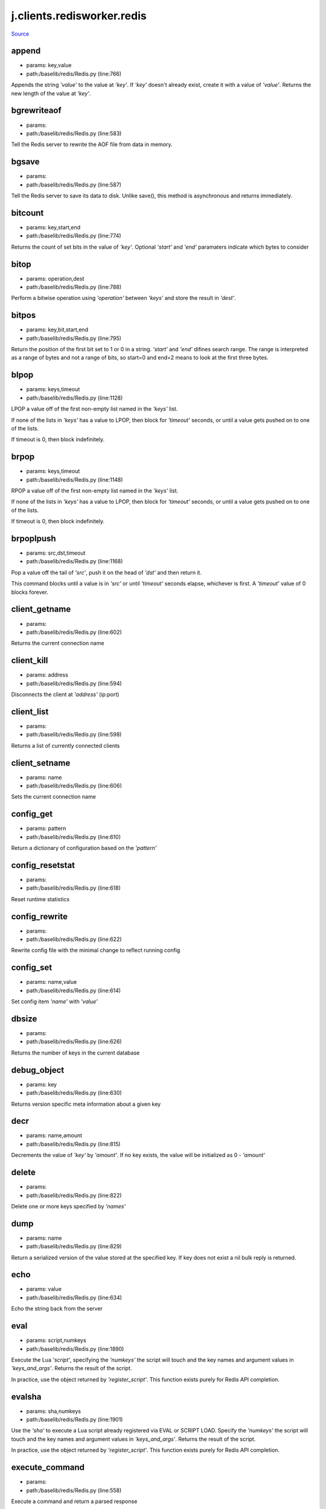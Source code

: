 
j.clients.redisworker.redis
===========================

`Source <https://github.com/Jumpscale/jumpscale_core/tree/master/lib/JumpScale/baselib/redis/Redis.py>`_


append
------


* params: key,value
* path:/baselib/redis/Redis.py (line:766)


Appends the string `'value'` to the value at `'key'`. If `'key'`
doesn't already exist, create it with a value of `'value'`.
Returns the new length of the value at `'key'`.


bgrewriteaof
------------


* params:
* path:/baselib/redis/Redis.py (line:583)


Tell the Redis server to rewrite the AOF file from data in memory.


bgsave
------


* params:
* path:/baselib/redis/Redis.py (line:587)


Tell the Redis server to save its data to disk.  Unlike save(),
this method is asynchronous and returns immediately.


bitcount
--------


* params: key,start,end
* path:/baselib/redis/Redis.py (line:774)


Returns the count of set bits in the value of `'key'`.  Optional
`'start'` and `'end'` paramaters indicate which bytes to consider


bitop
-----


* params: operation,dest
* path:/baselib/redis/Redis.py (line:788)


Perform a bitwise operation using `'operation'` between `'keys'` and
store the result in `'dest'`.


bitpos
------


* params: key,bit,start,end
* path:/baselib/redis/Redis.py (line:795)


Return the position of the first bit set to 1 or 0 in a string.
`'start'` and `'end'` difines search range. The range is interpreted
as a range of bytes and not a range of bits, so start=0 and end=2
means to look at the first three bytes.


blpop
-----


* params: keys,timeout
* path:/baselib/redis/Redis.py (line:1128)


LPOP a value off of the first non-empty list
named in the `'keys'` list.

If none of the lists in `'keys'` has a value to LPOP, then block
for `'timeout'` seconds, or until a value gets pushed on to one
of the lists.

If timeout is 0, then block indefinitely.


brpop
-----


* params: keys,timeout
* path:/baselib/redis/Redis.py (line:1148)


RPOP a value off of the first non-empty list
named in the `'keys'` list.

If none of the lists in `'keys'` has a value to LPOP, then block
for `'timeout'` seconds, or until a value gets pushed on to one
of the lists.

If timeout is 0, then block indefinitely.


brpoplpush
----------


* params: src,dst,timeout
* path:/baselib/redis/Redis.py (line:1168)


Pop a value off the tail of `'src'`, push it on the head of `'dst'`
and then return it.

This command blocks until a value is in `'src'` or until `'timeout'`
seconds elapse, whichever is first. A `'timeout'` value of 0 blocks
forever.


client_getname
--------------


* params:
* path:/baselib/redis/Redis.py (line:602)


Returns the current connection name


client_kill
-----------


* params: address
* path:/baselib/redis/Redis.py (line:594)


Disconnects the client at `'address'` (ip:port)


client_list
-----------


* params:
* path:/baselib/redis/Redis.py (line:598)


Returns a list of currently connected clients


client_setname
--------------


* params: name
* path:/baselib/redis/Redis.py (line:606)


Sets the current connection name


config_get
----------


* params: pattern
* path:/baselib/redis/Redis.py (line:610)


Return a dictionary of configuration based on the `'pattern'`


config_resetstat
----------------


* params:
* path:/baselib/redis/Redis.py (line:618)


Reset runtime statistics


config_rewrite
--------------


* params:
* path:/baselib/redis/Redis.py (line:622)


Rewrite config file with the minimal change to reflect running config


config_set
----------


* params: name,value
* path:/baselib/redis/Redis.py (line:614)


Set config item `'name'` with `'value'`


dbsize
------


* params:
* path:/baselib/redis/Redis.py (line:626)


Returns the number of keys in the current database


debug_object
------------


* params: key
* path:/baselib/redis/Redis.py (line:630)


Returns version specific meta information about a given key


decr
----


* params: name,amount
* path:/baselib/redis/Redis.py (line:815)


Decrements the value of `'key'` by `'amount'`.  If no key exists,
the value will be initialized as 0 - `'amount'`


delete
------


* params:
* path:/baselib/redis/Redis.py (line:822)


Delete one or more keys specified by `'names'`


dump
----


* params: name
* path:/baselib/redis/Redis.py (line:829)


Return a serialized version of the value stored at the specified key.
If key does not exist a nil bulk reply is returned.


echo
----


* params: value
* path:/baselib/redis/Redis.py (line:634)


Echo the string back from the server


eval
----


* params: script,numkeys
* path:/baselib/redis/Redis.py (line:1890)


Execute the Lua `'script'`, specifying the `'numkeys'` the script
will touch and the key names and argument values in `'keys_and_args'`.
Returns the result of the script.

In practice, use the object returned by `'register_script'`. This
function exists purely for Redis API completion.


evalsha
-------


* params: sha,numkeys
* path:/baselib/redis/Redis.py (line:1901)


Use the `'sha'` to execute a Lua script already registered via EVAL
or SCRIPT LOAD. Specify the `'numkeys'` the script will touch and the
key names and argument values in `'keys_and_args'`. Returns the result
of the script.

In practice, use the object returned by `'register_script'`. This
function exists purely for Redis API completion.


execute_command
---------------


* params:
* path:/baselib/redis/Redis.py (line:558)


Execute a command and return a parsed response


exists
------


* params: name
* path:/baselib/redis/Redis.py (line:836)


Returns a boolean indicating whether key `'name'` exists


expire
------


* params: name,time
* path:/baselib/redis/Redis.py (line:841)


Set an expire flag on key `'name'` for `'time'` seconds. `'time'`
can be represented by an integer or a Python timedelta object.


expireat
--------


* params: name,when
* path:/baselib/redis/Redis.py (line:850)


Set an expire flag on key `'name'`. `'when'` can be represented
as an integer indicating unix time or a Python datetime object.


flushall
--------


* params:
* path:/baselib/redis/Redis.py (line:638)


Delete all keys in all databases on the current host


flushdb
-------


* params:
* path:/baselib/redis/Redis.py (line:642)


Delete all keys in the current database


from_url
--------


* params: cls,url,db
* path:/baselib/redis/Redis.py (line:365)


Return a Redis client object configured from the given URL.

For example::

redis://`:password <:password>`_@localhost:6379/0
unix://`:password <:password>`_@/path/to/socket.sock?db=0

There are several ways to specify a database number. The parse function
will return the first specified option:
1. A `'db'` querystring option, e.g. redis://localhost?db=0
2. If using the redis:// scheme, the path argument of the url, e.g.
redis://localhost/0
3. The `'db'` argument to this function.

If none of these options are specified, db=0 is used.

Any additional querystring arguments and keyword arguments will be
passed along to the ConnectionPool class's initializer. In the case
of conflicting arguments, querystring arguments always win.


get
---


* params: name
* path:/baselib/redis/Redis.py (line:859)


Return the value at key `'name'`, or None if the key doesn't exist


getDict
-------


* params: key
* path:/baselib/redis/Redis.py (line:54)


getQueue
--------


* params: name,namespace
* path:/baselib/redis/Redis.py (line:57)


getbit
------


* params: name,offset
* path:/baselib/redis/Redis.py (line:875)


Returns a boolean indicating the value of `'offset'` in `'name'`


getrange
--------


* params: key,start,end
* path:/baselib/redis/Redis.py (line:879)


Returns the substring of the string value stored at `'key'`,
determined by the offsets `'start'` and `'end'` (both are inclusive)


getset
------


* params: name,value
* path:/baselib/redis/Redis.py (line:886)


Sets the value at key `'name'` to `'value'`
and returns the old value at key `'name'` atomically.


hdel
----


* params: name
* path:/baselib/redis/Redis.py (line:1814)


Delete `'keys'` from hash `'name'`


hexists
-------


* params: name,key
* path:/baselib/redis/Redis.py (line:1818)


Returns a boolean indicating if `'key'` exists within hash `'name'`


hget
----


* params: name,key
* path:/baselib/redis/Redis.py (line:1822)


Return the value of `'key'` within the hash `'name'`


hgetall
-------


* params: name
* path:/baselib/redis/Redis.py (line:61)


Return a Python dict of the hash's name/value pairs


hgetalldict
-----------


* params: name
* path:/baselib/redis/Redis.py (line:1826)


Return a Python dict of the hash's name/value pairs


hincrby
-------


* params: name,key,amount
* path:/baselib/redis/Redis.py (line:1830)


Increment the value of `'key'` in hash `'name'` by `'amount'`


hincrbyfloat
------------


* params: name,key,amount
* path:/baselib/redis/Redis.py (line:1834)


Increment the value of `'key'` in hash `'name'` by floating `'amount'`


hkeys
-----


* params: name
* path:/baselib/redis/Redis.py (line:1840)


Return the list of keys within hash `'name'`


hlen
----


* params: name
* path:/baselib/redis/Redis.py (line:1844)


Return the number of elements in hash `'name'`


hmget
-----


* params: name,keys
* path:/baselib/redis/Redis.py (line:1874)


Returns a list of values ordered identically to `'keys'`


hmset
-----


* params: name,mapping
* path:/baselib/redis/Redis.py (line:1862)


Set key to value within hash `'name'` for each corresponding
key and value from the `'mapping'` dict.


hscan
-----


* params: name,cursor,match,count
* path:/baselib/redis/Redis.py (line:1402)


Incrementally return key/value slices in a hash. Also return a cursor
indicating the scan position.

`'match'` allows for filtering the keys by pattern

`'count'` allows for hint the minimum number of returns


hscan_iter
----------


* params: name,match,count
* path:/baselib/redis/Redis.py (line:1418)


Make an iterator using the HSCAN command so that the client doesn't
need to remember the cursor position.

`'match'` allows for filtering the keys by pattern

`'count'` allows for hint the minimum number of returns


hset
----


* params: name,key,value
* path:/baselib/redis/Redis.py (line:1848)


Set `'key'` to `'value'` within hash `'name'`
Returns 1 if HSET created a new field, otherwise 0


hsetnx
------


* params: name,key,value
* path:/baselib/redis/Redis.py (line:1855)


Set `'key'` to `'value'` within hash `'name'` if `'key'` does not
exist.  Returns 1 if HSETNX created a field, otherwise 0.


hvals
-----


* params: name
* path:/baselib/redis/Redis.py (line:1879)


Return the list of values within hash `'name'`


incr
----


* params: name,amount
* path:/baselib/redis/Redis.py (line:893)


Increments the value of `'key'` by `'amount'`.  If no key exists,
the value will be initialized as `'amount'`


incrby
------


* params: name,amount
* path:/baselib/redis/Redis.py (line:900)


Increments the value of `'key'` by `'amount'`.  If no key exists,
the value will be initialized as `'amount'`


incrbyfloat
-----------


* params: name,amount
* path:/baselib/redis/Redis.py (line:910)


Increments the value at key `'name'` by floating `'amount'`.
If no key exists, the value will be initialized as `'amount'`


info
----


* params: section
* path:/baselib/redis/Redis.py (line:646)


Returns a dictionary containing information about the Redis server

The `'section'` option can be used to select a specific section
of information

The section option is not supported by older versions of Redis Server,
and will generate ResponseError


keys
----


* params: pattern
* path:/baselib/redis/Redis.py (line:917)


Returns a list of keys matching `'pattern'`


lastsave
--------


* params:
* path:/baselib/redis/Redis.py (line:661)


Return a Python datetime object representing the last time the
Redis database was saved to disk


lindex
------


* params: name,index
* path:/baselib/redis/Redis.py (line:1181)


Return the item from list `'name'` at position `'index'`

Negative indexes are supported and will return an item at the
end of the list


linsert
-------


* params: name,where,refvalue,value
* path:/baselib/redis/Redis.py (line:1190)


Insert `'value'` in list `'name'` either immediately before or after
``'where'` <`'where'`>`_ `'refvalue'`

Returns the new length of the list on success or -1 if `'refvalue'`
is not in the list.


llen
----


* params: name
* path:/baselib/redis/Redis.py (line:1200)


Return the length of the list `'name'`


lock
----


* params: name,timeout,sleep,blocking_timeout,lock_class,thread_local
* path:/baselib/redis/Redis.py (line:490)


Return a new Lock object using key `'name'` that mimics
the behavior of threading.Lock.

If specified, `'timeout'` indicates a maximum life for the lock.
By default, it will remain locked until release() is called.

`'sleep'` indicates the amount of time to sleep per loop iteration
when the lock is in blocking mode and another client is currently
holding the lock.

`'blocking_timeout'` indicates the maximum amount of time in seconds to
spend trying to acquire the lock. A value of `'None'` indicates
continue trying forever. `'blocking_timeout'` can be specified as a
float or integer, both representing the number of seconds to wait.

`'lock_class'` forces the specified lock implementation.

`'thread_local'` indicates whether the lock token is placed in
thread-local storage. By default, the token is placed in thread local
storage so that a thread only sees its token, not a token set by
another thread. Consider the following timeline:

time: 0, thread-1 acquires 'my-lock', with a timeout of 5 seconds.
thread-1 sets the token to "abc"
time: 1, thread-2 blocks trying to acquire 'my-lock' using the
Lock instance.
time: 5, thread-1 has not yet completed. redis expires the lock
key.
time: 5, thread-2 acquired 'my-lock' now that it's available.
thread-2 sets the token to "xyz"
time: 6, thread-1 finishes its work and calls release(). if the
token is *not* stored in thread local storage, then
thread-1 would see the token value as "xyz" and would be
able to successfully release the thread-2's lock.

In some use cases it's necessary to disable thread local storage. For
example, if you have code where one thread acquires a lock and passes
that lock instance to a worker thread to release later. If thread
local storage isn't disabled in this case, the worker thread won't see
the token set by the thread that acquired the lock. Our assumption
is that these cases aren't common and as such default to using
thread local storage.


lpop
----


* params: name
* path:/baselib/redis/Redis.py (line:1204)


Remove and return the first item of the list `'name'`


lpush
-----


* params: name
* path:/baselib/redis/Redis.py (line:1208)


Push `'values'` onto the head of the list `'name'`


lpushx
------


* params: name,value
* path:/baselib/redis/Redis.py (line:1212)


Push `'value'` onto the head of the list `'name'` if `'name'` exists


lrange
------


* params: name,start,end
* path:/baselib/redis/Redis.py (line:1216)


Return a slice of the list `'name'` between
position `'start'` and `'end'`

`'start'` and `'end'` can be negative numbers just like
Python slicing notation


lrem
----


* params: name,value,num
* path:/baselib/redis/Redis.py (line:1983)


Remove the first `'num'` occurrences of elements equal to `'value'`
from the list stored at `'name'`.

The `'num'` argument influences the operation in the following ways:
num > 0: Remove elements equal to value moving from head to tail.
num < 0: Remove elements equal to value moving from tail to head.
num = 0: Remove all elements equal to value.


lset
----


* params: name,index,value
* path:/baselib/redis/Redis.py (line:1238)


Set `'position'` of list `'name'` to `'value'`


ltrim
-----


* params: name,start,end
* path:/baselib/redis/Redis.py (line:1242)


Trim the list `'name'`, removing all values not within the slice
between `'start'` and `'end'`

`'start'` and `'end'` can be negative numbers just like
Python slicing notation


mget
----


* params: keys
* path:/baselib/redis/Redis.py (line:921)


Returns a list of values ordered identically to `'keys'`


move
----


* params: name,db
* path:/baselib/redis/Redis.py (line:958)


Moves the key `'name'` to a different Redis database `'db'`


mset
----


* params:
* path:/baselib/redis/Redis.py (line:928)


Sets key/values based on a mapping. Mapping can be supplied as a single
dictionary argument or as kwargs.


msetnx
------


* params:
* path:/baselib/redis/Redis.py (line:942)


Sets key/values based on a mapping if none of the keys are already set.
Mapping can be supplied as a single dictionary argument or as kwargs.
Returns a boolean indicating if the operation was successful.


object
------


* params: infotype,key
* path:/baselib/redis/Redis.py (line:668)


Return the encoding, idletime, or refcount about the key


parse_response
--------------


* params: connection,command_name
* path:/baselib/redis/Redis.py (line:575)


Parses a response from the Redis server


persist
-------


* params: name
* path:/baselib/redis/Redis.py (line:962)


Removes an expiration on `'name'`


pexpire
-------


* params: name,time
* path:/baselib/redis/Redis.py (line:966)


Set an expire flag on key `'name'` for `'time'` milliseconds.
`'time'` can be represented by an integer or a Python timedelta
object.


pexpireat
---------


* params: name,when
* path:/baselib/redis/Redis.py (line:977)


Set an expire flag on key `'name'`. `'when'` can be represented
as an integer representing unix time in milliseconds (unix time * 1000)
or a Python datetime object.


pfadd
-----


* params: name
* path:/baselib/redis/Redis.py (line:1798)


Adds the specified elements to the specified HyperLogLog.


pfcount
-------


* params: name
* path:/baselib/redis/Redis.py (line:1802)


Return the approximated cardinality of
the set observed by the HyperLogLog at key.


pfmerge
-------


* params: dest
* path:/baselib/redis/Redis.py (line:1809)


Merge N different HyperLogLogs into a single one.


ping
----


* params:
* path:/baselib/redis/Redis.py (line:672)


Ping the Redis server


pipeline
--------


* params: transaction,shard_hint
* path:/baselib/redis/Redis.py (line:1959)


Return a new pipeline object that can queue multiple commands for
later execution. `'transaction'` indicates whether all commands
should be executed atomically. Apart from making a group of operations
atomic, pipelines are useful for reducing the back-and-forth overhead
between the client and server.


psetex
------


* params: name,time_ms,value
* path:/baselib/redis/Redis.py (line:988)


Set the value of key `'name'` to `'value'` that expires in `'time_ms'`
milliseconds. `'time_ms'` can be represented by an integer or a Python
timedelta object


pttl
----


* params: name
* path:/baselib/redis/Redis.py (line:999)


Returns the number of milliseconds until the key `'name'` will expire


publish
-------


* params: channel,message
* path:/baselib/redis/Redis.py (line:1883)


Publish `'message'` on `'channel'`.
Returns the number of subscribers the message was delivered to.


pubsub
------


* params:
* path:/baselib/redis/Redis.py (line:549)


Return a Publish/Subscribe object. With this object, you can
subscribe to channels and listen for messages that get published to
them.


randomkey
---------


* params:
* path:/baselib/redis/Redis.py (line:1003)


Returns the name of a random key


register_script
---------------


* params: script
* path:/baselib/redis/Redis.py (line:1933)


Register a Lua `'script'` specifying the `'keys'` it will touch.
Returns a Script object that is callable and hides the complexity of
deal with scripts, keys, and shas. This is the preferred way to work
with Lua scripts.


rename
------


* params: src,dst
* path:/baselib/redis/Redis.py (line:1007)


Rename key `'src'` to `'dst'`


renamenx
--------


* params: src,dst
* path:/baselib/redis/Redis.py (line:1013)


Rename key `'src'` to `'dst'` if `'dst'` doesn't already exist


restore
-------


* params: name,ttl,value
* path:/baselib/redis/Redis.py (line:1017)


Create a key using the provided serialized value, previously obtained
using DUMP.


rpop
----


* params: name
* path:/baselib/redis/Redis.py (line:1252)


Remove and return the last item of the list `'name'`


rpoplpush
---------


* params: src,dst
* path:/baselib/redis/Redis.py (line:1256)


RPOP a value off of the `'src'` list and atomically LPUSH it
on to the `'dst'` list.  Returns the value.


rpush
-----


* params: name
* path:/baselib/redis/Redis.py (line:1263)


Push `'values'` onto the tail of the list `'name'`


rpushx
------


* params: name,value
* path:/baselib/redis/Redis.py (line:1267)


Push `'value'` onto the tail of the list `'name'` if `'name'` exists


sadd
----


* params: name
* path:/baselib/redis/Redis.py (line:1475)


Add `'value(s)'` to set `'name'`


save
----


* params:
* path:/baselib/redis/Redis.py (line:676)


Tell the Redis server to save its data to disk,
blocking until the save is complete


scan
----


* params: cursor,match,count
* path:/baselib/redis/Redis.py (line:1339)


Incrementally return lists of key names. Also return a cursor
indicating the scan position.

`'match'` allows for filtering the keys by pattern

`'count'` allows for hint the minimum number of returns


scan_iter
---------


* params: match,count
* path:/baselib/redis/Redis.py (line:1355)


Make an iterator using the SCAN command so that the client doesn't
need to remember the cursor position.

`'match'` allows for filtering the keys by pattern

`'count'` allows for hint the minimum number of returns


scard
-----


* params: name
* path:/baselib/redis/Redis.py (line:1479)


Return the number of elements in set `'name'`


script_exists
-------------


* params:
* path:/baselib/redis/Redis.py (line:1913)


Check if a script exists in the script cache by specifying the SHAs of
each script as `'args'`. Returns a list of boolean values indicating if
if each already script exists in the cache.


script_flush
------------


* params:
* path:/baselib/redis/Redis.py (line:1921)


Flush all scripts from the script cache


script_kill
-----------


* params:
* path:/baselib/redis/Redis.py (line:1925)


Kill the currently executing Lua script


script_load
-----------


* params: script
* path:/baselib/redis/Redis.py (line:1929)


Load a Lua `'script'` into the script cache. Returns the SHA.


sdiff
-----


* params: keys
* path:/baselib/redis/Redis.py (line:1483)


Return the difference of sets specified by `'keys'`


sdiffstore
----------


* params: dest,keys
* path:/baselib/redis/Redis.py (line:1488)


Store the difference of sets specified by `'keys'` into a new
set named `'dest'`.  Returns the number of keys in the new set.


sentinel
--------


* params:
* path:/baselib/redis/Redis.py (line:683)


Redis Sentinel's SENTINEL command.


sentinel_get_master_addr_by_name
--------------------------------


* params: service_name
* path:/baselib/redis/Redis.py (line:688)


Returns a (host, port) pair for the given `'service_name'`


sentinel_master
---------------


* params: service_name
* path:/baselib/redis/Redis.py (line:693)


Returns a dictionary containing the specified masters state.


sentinel_masters
----------------


* params:
* path:/baselib/redis/Redis.py (line:697)


Returns a list of dictionaries containing each master's state.


sentinel_monitor
----------------


* params: name,ip,port,quorum
* path:/baselib/redis/Redis.py (line:701)


Add a new master to Sentinel to be monitored


sentinel_remove
---------------


* params: name
* path:/baselib/redis/Redis.py (line:705)


Remove a master from Sentinel's monitoring


sentinel_sentinels
------------------


* params: service_name
* path:/baselib/redis/Redis.py (line:709)


Returns a list of sentinels for `'service_name'`


sentinel_set
------------


* params: name,option,value
* path:/baselib/redis/Redis.py (line:713)


Set Sentinel monitoring parameters for a given master


sentinel_slaves
---------------


* params: service_name
* path:/baselib/redis/Redis.py (line:717)


Returns a list of slaves for `'service_name'`


set
---


* params: name,value,ex,px,nx,xx
* path:/baselib/redis/Redis.py (line:1024)


Set the value at key `'name'` to `'value'`

`'ex'` sets an expire flag on key `'name'` for `'ex'` seconds.

`'px'` sets an expire flag on key `'name'` for `'px'` milliseconds.

`'nx'` if set to True, set the value at key `'name'` to `'value'` if it
does not already exist.

`'xx'` if set to True, set the value at key `'name'` to `'value'` if it
already exists.


set_response_callback
---------------------


* params: command,callback
* path:/baselib/redis/Redis.py (line:453)


Set a custom Response Callback


setbit
------


* params: name,offset,value
* path:/baselib/redis/Redis.py (line:1060)


Flag the `'offset'` in `'name'` as `'value'`. Returns a boolean
indicating the previous value of `'offset'`.


setex
-----


* params: name,value,time
* path:/baselib/redis/Redis.py (line:1973)


Set the value of key `'name'` to `'value'` that expires in `'time'`
seconds. `'time'` can be represented by an integer or a Python
timedelta object.


setnx
-----


* params: name,value
* path:/baselib/redis/Redis.py (line:1078)


Set the value of key `'name'` to `'value'` if key doesn't exist


setrange
--------


* params: name,offset,value
* path:/baselib/redis/Redis.py (line:1082)


Overwrite bytes in the value of `'name'` starting at `'offset'` with
`'value'`. If `'offset'` plus the length of `'value'` exceeds the
length of the original value, the new value will be larger than before.
If `'offset'` exceeds the length of the original value, null bytes
will be used to pad between the end of the previous value and the start
of what's being injected.

Returns the length of the new string.


shutdown
--------


* params:
* path:/baselib/redis/Redis.py (line:721)


Shutdown the server


sinter
------


* params: keys
* path:/baselib/redis/Redis.py (line:1496)


Return the intersection of sets specified by `'keys'`


sinterstore
-----------


* params: dest,keys
* path:/baselib/redis/Redis.py (line:1501)


Store the intersection of sets specified by `'keys'` into a new
set named `'dest'`.  Returns the number of keys in the new set.


sismember
---------


* params: name,value
* path:/baselib/redis/Redis.py (line:1509)


Return a boolean indicating if `'value'` is a member of set `'name'`


slaveof
-------


* params: host,port
* path:/baselib/redis/Redis.py (line:730)


Set the server to be a replicated slave of the instance identified
by the `'host'` and `'port'`. If called without arguments, the
instance is promoted to a master instead.


slowlog_get
-----------


* params: num
* path:/baselib/redis/Redis.py (line:740)


Get the entries from the slowlog. If `'num'` is specified, get the
most recent `'num'` items.


slowlog_len
-----------


* params:
* path:/baselib/redis/Redis.py (line:750)


Get the number of items in the slowlog


slowlog_reset
-------------


* params:
* path:/baselib/redis/Redis.py (line:754)


Remove all items in the slowlog


smembers
--------


* params: name
* path:/baselib/redis/Redis.py (line:1513)


Return all members of the set `'name'`


smove
-----


* params: src,dst,value
* path:/baselib/redis/Redis.py (line:1517)


Move `'value'` from set `'src'` to set `'dst'` atomically


sort
----


* params: name,start,num,by,get,desc,alpha,store,groups
* path:/baselib/redis/Redis.py (line:1271)


Sort and return the list, set or sorted set at `'name'`.

`'start'` and `'num'` allow for paging through the sorted data

`'by'` allows using an external key to weight and sort the items.
Use an "*" to indicate where in the key the item value is located

`'get'` allows for returning items from external keys rather than the
sorted data itself.  Use an "*" to indicate where int he key
the item value is located

`'desc'` allows for reversing the sort

`'alpha'` allows for sorting lexicographically rather than numerically

`'store'` allows for storing the result of the sort into
the key `'store'`

`'groups'` if set to True and if `'get'` contains at least two
elements, sort will return a list of tuples, each containing the
values fetched from the arguments to `'get'`.


spop
----


* params: name
* path:/baselib/redis/Redis.py (line:1521)


Remove and return a random member of set `'name'`


srandmember
-----------


* params: name,number
* path:/baselib/redis/Redis.py (line:1525)


If `'number'` is None, returns a random member of set `'name'`.

If `'number'` is supplied, returns a list of `'number'` random
memebers of set `'name'`. Note this is only available when running
Redis 2.6+.


srem
----


* params: name
* path:/baselib/redis/Redis.py (line:1536)


Remove `'values'` from set `'name'`


sscan
-----


* params: name,cursor,match,count
* path:/baselib/redis/Redis.py (line:1370)


Incrementally return lists of elements in a set. Also return a cursor
indicating the scan position.

`'match'` allows for filtering the keys by pattern

`'count'` allows for hint the minimum number of returns


sscan_iter
----------


* params: name,match,count
* path:/baselib/redis/Redis.py (line:1386)


Make an iterator using the SSCAN command so that the client doesn't
need to remember the cursor position.

`'match'` allows for filtering the keys by pattern

`'count'` allows for hint the minimum number of returns


strlen
------


* params: name
* path:/baselib/redis/Redis.py (line:1095)


Return the number of bytes stored in the value of `'name'`


substr
------


* params: name,start,end
* path:/baselib/redis/Redis.py (line:1099)


Return a substring of the string at key `'name'`. `'start'` and `'end'`
are 0-based integers specifying the portion of the string to return.


sunion
------


* params: keys
* path:/baselib/redis/Redis.py (line:1540)


Return the union of sets specified by `'keys'`


sunionstore
-----------


* params: dest,keys
* path:/baselib/redis/Redis.py (line:1545)


Store the union of sets specified by `'keys'` into a new
set named `'dest'`.  Returns the number of keys in the new set.


time
----


* params:
* path:/baselib/redis/Redis.py (line:758)


Returns the server time as a 2-item tuple of ints:
(seconds since epoch, microseconds into this second).


transaction
-----------


* params: func
* path:/baselib/redis/Redis.py (line:471)


Convenience method for executing the callable 'func' as a transaction
while watching all keys specified in 'watches'. The 'func' callable
should expect a single argument which is a Pipeline object.


ttl
---


* params: name
* path:/baselib/redis/Redis.py (line:1106)


Returns the number of seconds until the key `'name'` will expire


type
----


* params: name
* path:/baselib/redis/Redis.py (line:1110)


Returns the type of key `'name'`


unwatch
-------


* params:
* path:/baselib/redis/Redis.py (line:1120)


Unwatches the value at key `'name'`, or None of the key doesn't exist


watch
-----


* params:
* path:/baselib/redis/Redis.py (line:1114)


Watches the values at keys `'names'`, or None if the key doesn't exist


zadd
----


* params: name
* path:/baselib/redis/Redis.py (line:1995)


NOTE: The order of arguments differs from that of the official ZADD
command. For backwards compatability, this method accepts arguments
in the form of name1, score1, name2, score2, while the official Redis
documents expects score1, name1, score2, name2.

If you're looking to use the standard syntax, consider using the
StrictRedis class. See the API Reference section of the docs for more
information.

Set any number of element-name, score pairs to the key `'name'`. Pairs
can be specified in two ways:

As *args, in the form of: name1, score1, name2, score2, ...
or as **kwargs, in the form of: name1=score1, name2=score2, ...

The following example would add four values to the 'my-key' key:
redis.zadd('my-key', 'name1', 1.1, 'name2', 2.2, name3=3.3, name4=4.4)


zcard
-----


* params: name
* path:/baselib/redis/Redis.py (line:1576)


Return the number of elements in the sorted set `'name'`


zcount
------


* params: name,min,max
* path:/baselib/redis/Redis.py (line:1580)


Returns the number of elements in the sorted set at key `'name'` with
a score between `'min'` and `'max'`.


zincrby
-------


* params: name,value,amount
* path:/baselib/redis/Redis.py (line:1587)


Increment the score of `'value'` in sorted set `'name'` by `'amount'`


zinterstore
-----------


* params: dest,keys,aggregate
* path:/baselib/redis/Redis.py (line:1591)


Intersect multiple sorted sets specified by `'keys'` into
a new sorted set, `'dest'`. Scores in the destination will be
aggregated based on the `'aggregate'`, or SUM if none is provided.


zlexcount
---------


* params: name,min,max
* path:/baselib/redis/Redis.py (line:1599)


Return the number of items in the sorted set `'name'` between the
lexicographical range `'min'` and `'max'`.


zrange
------


* params: name,start,end,desc,withscores,score_cast_func
* path:/baselib/redis/Redis.py (line:1606)


Return a range of values from sorted set `'name'` between
`'start'` and `'end'` sorted in ascending order.

`'start'` and `'end'` can be negative, indicating the end of the range.

`'desc'` a boolean indicating whether to sort the results descendingly

`'withscores'` indicates to return the scores along with the values.
The return type is a list of (value, score) pairs

`'score_cast_func'` a callable used to cast the score return value


zrangebylex
-----------


* params: name,min,max,start,num
* path:/baselib/redis/Redis.py (line:1633)


Return the lexicographical range of values from sorted set `'name'`
between `'min'` and `'max'`.

If `'start'` and `'num'` are specified, then return a slice of the
range.


zrangebyscore
-------------


* params: name,min,max,start,num,withscores,score_cast_func
* path:/baselib/redis/Redis.py (line:1649)


Return a range of values from the sorted set `'name'` with scores
between `'min'` and `'max'`.

If `'start'` and `'num'` are specified, then return a slice
of the range.

`'withscores'` indicates to return the scores along with the values.
The return type is a list of (value, score) pairs

'score_cast_func'` a callable used to cast the score return value


zrank
-----


* params: name,value
* path:/baselib/redis/Redis.py (line:1677)


Returns a 0-based value indicating the rank of `'value'` in sorted set
`'name'`


zrem
----


* params: name
* path:/baselib/redis/Redis.py (line:1684)


Remove member `'values'` from sorted set `'name'`


zremrangebylex
--------------


* params: name,min,max
* path:/baselib/redis/Redis.py (line:1688)


Remove all elements in the sorted set `'name'` between the
lexicographical range specified by `'min'` and `'max'`.

Returns the number of elements removed.


zremrangebyrank
---------------


* params: name,min,max
* path:/baselib/redis/Redis.py (line:1697)


Remove all elements in the sorted set `'name'` with ranks between
`'min'` and `'max'`. Values are 0-based, ordered from smallest score
to largest. Values can be negative indicating the highest scores.
Returns the number of elements removed


zremrangebyscore
----------------


* params: name,min,max
* path:/baselib/redis/Redis.py (line:1706)


Remove all elements in the sorted set `'name'` with scores
between `'min'` and `'max'`. Returns the number of elements removed.


zrevrange
---------


* params: name,start,end,withscores,score_cast_func
* path:/baselib/redis/Redis.py (line:1713)


Return a range of values from sorted set `'name'` between
`'start'` and `'end'` sorted in descending order.

`'start'` and `'end'` can be negative, indicating the end of the range.

`'withscores'` indicates to return the scores along with the values
The return type is a list of (value, score) pairs

`'score_cast_func'` a callable used to cast the score return value


zrevrangebyscore
----------------


* params: name,max,min,start,num,withscores,score_cast_func
* path:/baselib/redis/Redis.py (line:1735)


Return a range of values from the sorted set `'name'` with scores
between `'min'` and `'max'` in descending order.

If `'start'` and `'num'` are specified, then return a slice
of the range.

`'withscores'` indicates to return the scores along with the values.
The return type is a list of (value, score) pairs

`'score_cast_func'` a callable used to cast the score return value


zrevrank
--------


* params: name,value
* path:/baselib/redis/Redis.py (line:1763)


Returns a 0-based value indicating the descending rank of
`'value'` in sorted set `'name'`


zscan
-----


* params: name,cursor,match,count,score_cast_func
* path:/baselib/redis/Redis.py (line:1434)


Incrementally return lists of elements in a sorted set. Also return a
cursor indicating the scan position.

`'match'` allows for filtering the keys by pattern

`'count'` allows for hint the minimum number of returns

`'score_cast_func'` a callable used to cast the score return value


zscan_iter
----------


* params: name,match,count,score_cast_func
* path:/baselib/redis/Redis.py (line:1454)


Make an iterator using the ZSCAN command so that the client doesn't
need to remember the cursor position.

`'match'` allows for filtering the keys by pattern

`'count'` allows for hint the minimum number of returns

`'score_cast_func'` a callable used to cast the score return value


zscore
------


* params: name,value
* path:/baselib/redis/Redis.py (line:1770)


Return the score of element `'value'` in sorted set `'name'`


zunionstore
-----------


* params: dest,keys,aggregate
* path:/baselib/redis/Redis.py (line:1774)


Union multiple sorted sets specified by `'keys'` into
a new sorted set, `'dest'`. Scores in the destination will be
aggregated based on the `'aggregate'`, or SUM if none is provided.


